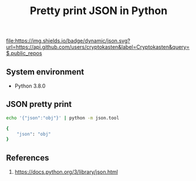 #+TITLE: Pretty print JSON in Python
#+TAGS: cryptokasten, python, json, pretty-print
#+PROPERTY: header-args:sh :session *shell python-json-pretty-print sh* :results silent raw
#+OPTIONS: ^:nil

[[https://github.com/cryptokasten][file:https://img.shields.io/badge/dynamic/json.svg?url=https://api.github.com/users/cryptokasten&label=Cryptokasten&query=$.public_repos]]

** System environment

- Python 3.8.0

** JSON pretty print

#+BEGIN_SRC sh :exports both :results replace code
echo '{"json":"obj"}' | python -m json.tool
#+END_SRC

#+RESULTS:
#+BEGIN_SRC sh
{
    "json": "obj"
}
#+END_SRC

** References

1. https://docs.python.org/3/library/json.html
